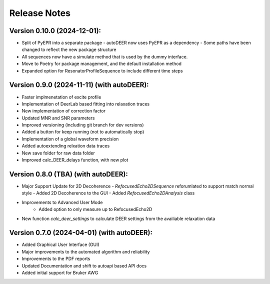 Release Notes
=============

Version 0.10.0 (2024-12-01):
+++++++++++++++++++++++++++

- Split of PyEPR into a separate package
  - autoDEER now uses PyEPR as a dependency
  - Some paths have been changed to reflect the new package structure
- All sequences now have a simulate method that is used by the dummy interface.
- Move to Poetry for package management, and the default installation method
- Expanded option for ResonatorProfileSequence to include different time steps


Version 0.9.0 (2024-11-11) (with autoDEER):
+++++++++++++++++++++++++++

- Faster implmenetation of excite profile
- Implementation of DeerLab based fitting into relaxation traces
- New implementation of correction factor
- Updated MNR and SNR parameters
- Improved versioning (including git branch for dev versions)
- Added a button for keep running (not to automatically stop)
- Implementation of a global waveform precision
- Added autoextending relxation data traces
- New save folder for raw data folder
- Improved calc_DEER_delays function, with new plot


Version 0.8.0 (TBA) (with autoDEER):
+++++++++++++++++++++++++++

- Major Support Update for 2D Decoherence
  - `RefocusedEcho2DSequence` reforumlated to support match normal style
  - Added 2D Decoherence to the GUI
  - Added `RefocusedEcho2DAnalysis` class
- Improvements to Advanced User Mode
    - Added option to only measure up to RefocusedEcho2D
- New function `calc_deer_settings` to calculate DEER settings from the availiable relaxation data



Version 0.7.0 (2024-04-01) (with autoDEER):
+++++++++++++++++++++++++++

- Added Graphical User Interface (GUI)
- Major improvements to the automated algorithm and reliability
- Improvements to the PDF reports
- Updated Documentation and shift to autoapi based API docs
- Added initial support for Bruker AWG